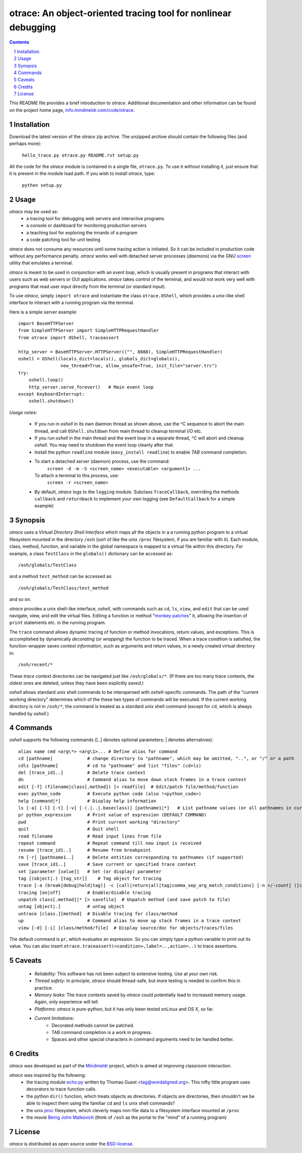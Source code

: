 otrace: An object-oriented tracing tool for nonlinear debugging
*********************************************************************************
.. sectnum::
.. contents::

This README file provides a brief introduction to *otrace*.
Additional documentation and other information can be found on the
project home page,
`info.mindmeldr.com/code/otrace <http://info.mindmeldr.com/code/otrace>`_.

Installation
==============================

Download the latest version of the *otrace* zip archive. The unzipped
archive should contain the following files (and perhaps more):

   ``hello_trace.py otrace.py README.rst setup.py``

All the code for the *otrace* module is contained in a single file,
``otrace.py``. To use it without installing it, just ensure that it is 
present in the module load path. If you wish to install *otrace*, type:

  ``python setup.py``

Usage
=================================

*otrace* may be used as:
   - a tracing tool for debugging web servers and interactive programs
   - a console or dashboard for monitoring production servers
   - a teaching tool for exploring the innards of a program
   - a code patching tool for unit testing

*otrace* does not consume any resources until some tracing action is
initiated. So it can be included in production code without any
performance penalty.
*otrace* works well with detached server processes (*daemons*)
via the GNU `screen <http://www.gnu.org/software/screen>`_
utility that emulates a terminal.
 
*otrace* is meant to be used in conjunction with an *event loop*, which
is usually present in programs that interact with users such as web
servers or GUI applications. *otrace* takes control of the terminal,
and would not work very well with programs that read user input
directly from the terminal (or standard input).

To use *otrace*, simply ``import otrace`` and instantiate the class ``otrace.OShell``,
which provides a unix-like shell interface to interact with a running
program via the terminal.

Here is a simple server example::

     import BaseHTTPServer
     from SimpleHTTPServer import SimpleHTTPRequestHandler
     from otrace import OShell, traceassert

     http_server = BaseHTTPServer.HTTPServer(("", 8888), SimpleHTTPRequestHandler)
     oshell = OShell(locals_dict=locals(), globals_dict=globals(),
                     new_thread=True, allow_unsafe=True, init_file="server.trc")
     try:
         oshell.loop()
         http_server.serve_forever()   # Main event loop
     except KeyboardInterrupt:
         oshell.shutdown()

*Usage notes:*

 - If you run in *oshell* in its own daemon thread as shown above, use
   the ^C sequence to abort the main thread, and call ``OShell.shutdown``
   from main thread to cleanup terminal I/O etc.

 - If you run *oshell* in the main thread and the event loop in a
   separate thread, ^C will abort and cleanup *oshell*. You may need to
   shutdown the event loop cleanly after that.

 - Install the python ``readline`` module (``easy_install readline``) to enable *TAB* command completion.

 - To start a detached server (daemon) process, use the command:
      ``screen -d -m -S <screen_name> <executable> <argument1> ...``
   To attach a terminal to this process, use:
      ``screen -r <screen_name>``

 - By default, *otrace* logs to the ``logging`` module. Subclass
   ``TraceCallback``, overriding the methods ``callback`` and ``returnback``
   to implement your own logging  (see ``DefaultCallback`` for a simple example)

Synopsis
==========================================

*otrace* uses a *Virtual Directory Shell Interface* which maps all the
objects in a a running python program to a virtual filesystem mounted in
the directory ``/osh`` (sort of like the unix ``/proc`` filesystem, if you are
familiar with it). Each module, class, method, function, and variable in the global namespace
is mapped to a virtual file within this directory.
For example, a class ``TestClass`` in the ``globals()`` dictionary can be accessed as::

   /osh/globals/TestClass

and a method ``test_method`` can be accessed as::

   /osh/globals/TestClass/test_method

and so on.

*otrace* provides a unix shell-like interface, *oshell*, with commands
such as ``cd``, ``ls``, ``view``, and ``edit`` that can be used navigate, view,
and edit the virtual files. Editing a function or method
"`monkey patches <http://en.wikipedia.org/wiki/Monkey_patch>`_"  it,
allowing the insertion of ``print`` statements etc. in the running program.

The ``trace`` command allows dynamic tracing of function or method invocations,
return values, and exceptions. This is accomplished by
dynamically *decorating* (or *wrapping*) the function to be traced.
When a trace condition is satisfied, the function-wrapper saves *context information*, such as
arguments and return values, in a newly created virtual directory in::

    /osh/recent/*

These *trace context* directories can be navigated just like
``/osh/globals/*``. (If there are too many trace contexts, the oldest
ones are deleted, unless they have been explicitly *saved*.)

*oshell* allows standard unix shell commands to be interspersed with
*oshell*-specific commands. The path of the "current working directory"
determines which of the these two types of commands will be executed. 
If the current working directory is not in ``/osh/*``, the command is
treated as a standard unix shell command (except for ``cd``, which is
always handled by *oshell*.)

Commands
=================
*oshell* supports the following commands ([..] denotes optional
parameters; | denotes alternatives)::

 alias name cmd <arg\*> <arg\1>... # Define alias for command
 cd [pathname]             # change directory to "pathname", which may be omitted, "..", or "/" or a path
 cdls [pathname]           # cd to "pathname" and list "files" (cd+ls)
 del [trace_id1..]         # Delete trace context
 dn                        # Command alias to move down stack frames in a trace context
 edit [-f] (filename|class[.method]) [< readfile]  # Edit/patch file/method/function
 exec python_code          # Execute python code (also !<python_code>)
 help [command|*]          # Display help information
 ls [-a] [-l] [-t] [-v] [-(.|..|.baseclass)] [pathname1|*]   # List pathname values (or all pathnames in current "directory")
 pr python_expression      # Print value of expression (DEFAULT COMMAND)
 pwd                       # Print current working "directory"
 quit                      # Quit shell
 read filename             # Read input lines from file
 repeat command            # Repeat command till new input is received
 resume [trace_id1..]      # Resume from breakpoint
 rm [-r] [pathname1..]     # Delete entities corresponding to pathnames (if supported)
 save [trace_id1..]        # Save current or specified trace context
 set [parameter [value]]   # Set (or display) parameter
 tag [(object|.) [tag_str]]    # Tag object for tracing
 trace [-a (break|debug|hold|tag)] -c [call|return|all|tag|comma_sep_arg_match_conditions] [-n +/-count] ([class.][method]|key_path|:<label>|log:<str>)   # Enable tracing for class/method/key/label/log on matching condition
 tracing [on|off]          # Enable/disable tracing
 unpatch class[.method]|* [> savefile]  # Unpatch method (and save patch to file)
 untag [object|.]          # untag object
 untrace [class.][method]  # Disable tracing for class/method
 up                        # Command alias to move up stack frames in a trace context
 view [-d] [-i] [class/method/file]  # Display source/doc for objects/traces/files

The default command is ``pr``, which evaluates an expression.  So you
can simply type a python variable to print out its value. You can also
insert ``otrace.traceassert(<condition>,label=..,action=..)`` to trace
assertions.


Caveats
===============================

 - *Reliability:*  This software has not been subject to extensive testing. Use at your own risk.

 - *Thread safety:* In principle, *otrace* should thread-safe, but more testing is needed to confirm this in practice.

 - *Memory leaks:*  The trace contexts saved by *otrace* could potentially lead to increased memory usage. Again, only experience will tell.

 - *Platforms:*  *otrace* is pure-python, but it has only been tested onLinux and OS X, so far.

 - *Current limitations:*
          * Decorated methods cannot be patched.
          * TAB command completion is a work in progress.
          * Spaces and other special characters in command arguments need to be handled better.

Credits
===============================

*otrace* was developed as part of the `Mindmeldr <http://mindmeldr.com>`_ project, which is aimed at improving classroom interaction.

*otrace* was inspired by the following:
 - the tracing module `echo.py <http://wordaligned.org/articles/echo>`_ written by Thomas Guest <tag@wordaligned.org>. This nifty little program uses decorators to trace function calls.

 - the python ``dir()`` function, which treats objects as directories. If objects are directories, then shouldn't we be able to inspect them using the familiar ``cd`` and ``ls`` unix shell commands?

 - the unix `proc <http://en.wikipedia.org/wiki/Procfs>`_ filesystem, which cleverly maps non-file data to a filesystem interface mounted at ``/proc``

 - the movie `Being John Malkovich <http://en.wikipedia.org/wiki/Being_John_Malkovich>`_ (think of ``/osh`` as the portal to the "mind" of a running program)


License
=====================

*otrace* is distributed as open source under the `BSD-license <http://www.opensource.org/licenses/bsd-license.php>`_.

